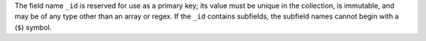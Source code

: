 The field name ``_id`` is reserved for use as a primary key; its value
must be unique in the collection, is immutable, and may be of any type
other than an array or regex. If the ``_id`` contains subfields, the 
subfield names cannot begin with a (``$``) symbol.
